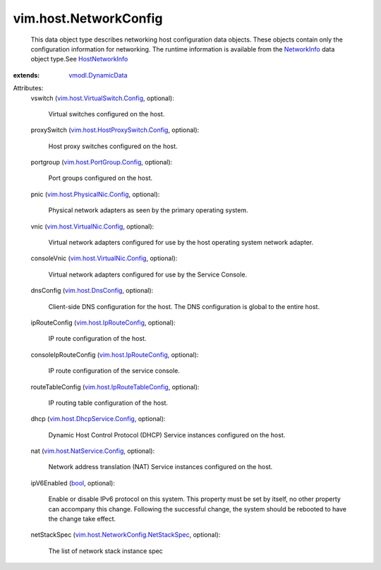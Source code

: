 .. _bool: https://docs.python.org/2/library/stdtypes.html

.. _NetworkInfo: ../../vim/host/NetworkInfo.rst

.. _HostNetworkInfo: ../../vim/host/NetworkInfo.rst

.. _vmodl.DynamicData: ../../vmodl/DynamicData.rst

.. _vim.host.DnsConfig: ../../vim/host/DnsConfig.rst

.. _vim.host.IpRouteConfig: ../../vim/host/IpRouteConfig.rst

.. _vim.host.PortGroup.Config: ../../vim/host/PortGroup/Config.rst

.. _vim.host.NatService.Config: ../../vim/host/NatService/Config.rst

.. _vim.host.VirtualNic.Config: ../../vim/host/VirtualNic/Config.rst

.. _vim.host.PhysicalNic.Config: ../../vim/host/PhysicalNic/Config.rst

.. _vim.host.IpRouteTableConfig: ../../vim/host/IpRouteTableConfig.rst

.. _vim.host.DhcpService.Config: ../../vim/host/DhcpService/Config.rst

.. _vim.host.VirtualSwitch.Config: ../../vim/host/VirtualSwitch/Config.rst

.. _vim.host.HostProxySwitch.Config: ../../vim/host/HostProxySwitch/Config.rst

.. _vim.host.NetworkConfig.NetStackSpec: ../../vim/host/NetworkConfig/NetStackSpec.rst


vim.host.NetworkConfig
======================
  This data object type describes networking host configuration data objects. These objects contain only the configuration information for networking. The runtime information is available from the `NetworkInfo`_ data object type.See `HostNetworkInfo`_ 
:extends: vmodl.DynamicData_

Attributes:
    vswitch (`vim.host.VirtualSwitch.Config`_, optional):

       Virtual switches configured on the host.
    proxySwitch (`vim.host.HostProxySwitch.Config`_, optional):

       Host proxy switches configured on the host.
    portgroup (`vim.host.PortGroup.Config`_, optional):

       Port groups configured on the host.
    pnic (`vim.host.PhysicalNic.Config`_, optional):

       Physical network adapters as seen by the primary operating system.
    vnic (`vim.host.VirtualNic.Config`_, optional):

       Virtual network adapters configured for use by the host operating system network adapter.
    consoleVnic (`vim.host.VirtualNic.Config`_, optional):

       Virtual network adapters configured for use by the Service Console.
    dnsConfig (`vim.host.DnsConfig`_, optional):

       Client-side DNS configuration for the host. The DNS configuration is global to the entire host.
    ipRouteConfig (`vim.host.IpRouteConfig`_, optional):

       IP route configuration of the host.
    consoleIpRouteConfig (`vim.host.IpRouteConfig`_, optional):

       IP route configuration of the service console.
    routeTableConfig (`vim.host.IpRouteTableConfig`_, optional):

       IP routing table configuration of the host.
    dhcp (`vim.host.DhcpService.Config`_, optional):

       Dynamic Host Control Protocol (DHCP) Service instances configured on the host.
    nat (`vim.host.NatService.Config`_, optional):

       Network address translation (NAT) Service instances configured on the host.
    ipV6Enabled (`bool`_, optional):

       Enable or disable IPv6 protocol on this system. This property must be set by itself, no other property can accompany this change. Following the successful change, the system should be rebooted to have the change take effect.
    netStackSpec (`vim.host.NetworkConfig.NetStackSpec`_, optional):

       The list of network stack instance spec
